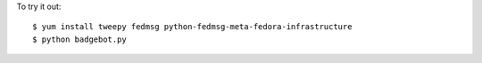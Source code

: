 To try it out::

    $ yum install tweepy fedmsg python-fedmsg-meta-fedora-infrastructure
    $ python badgebot.py


